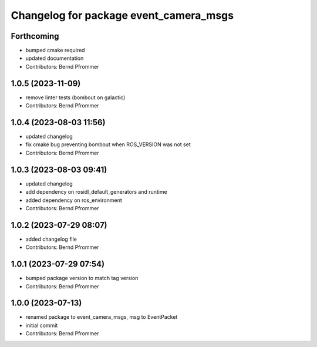 ^^^^^^^^^^^^^^^^^^^^^^^^^^^^^^^^^^^^^^^
Changelog for package event_camera_msgs
^^^^^^^^^^^^^^^^^^^^^^^^^^^^^^^^^^^^^^^

Forthcoming
-----------
* bumped cmake required
* updated documentation
* Contributors: Bernd Pfrommer

1.0.5 (2023-11-09)
------------------
* remove linter tests (bombout on galactic)
* Contributors: Bernd Pfrommer

1.0.4 (2023-08-03 11:56)
------------------------
* updated changelog
* fix cmake bug preventing bombout when ROS_VERSION was not set
* Contributors: Bernd Pfrommer

1.0.3 (2023-08-03 09:41)
------------------------
* updated changelog
* add dependency on rosidl_default_generators and runtime
* added dependency on ros_environment
* Contributors: Bernd Pfrommer

1.0.2 (2023-07-29 08:07)
------------------------
* added changelog file
* Contributors: Bernd Pfrommer

1.0.1 (2023-07-29 07:54)
------------------------
* bumped package version to match tag version
* Contributors: Bernd Pfrommer

1.0.0 (2023-07-13)
------------------
* renamed package to event_camera_msgs, msg to EventPacket
* initial commit
* Contributors: Bernd Pfrommer
